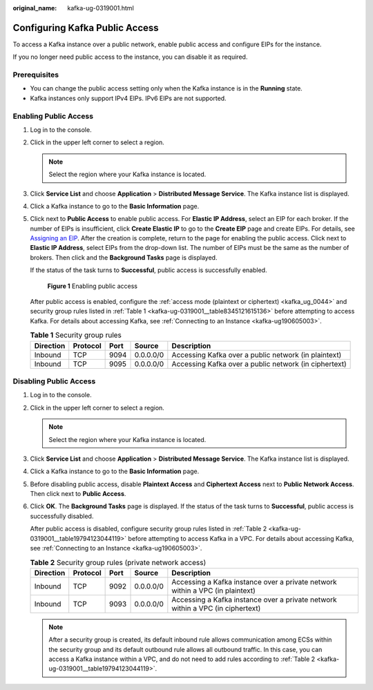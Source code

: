 :original_name: kafka-ug-0319001.html

.. _kafka-ug-0319001:

Configuring Kafka Public Access
===============================

To access a Kafka instance over a public network, enable public access and configure EIPs for the instance.

If you no longer need public access to the instance, you can disable it as required.

Prerequisites
-------------

-  You can change the public access setting only when the Kafka instance is in the **Running** state.
-  Kafka instances only support IPv4 EIPs. IPv6 EIPs are not supported.

Enabling Public Access
----------------------

#. Log in to the console.

#. Click |image1| in the upper left corner to select a region.

   .. note::

      Select the region where your Kafka instance is located.

#. Click **Service List** and choose **Application** > **Distributed Message Service**. The Kafka instance list is displayed.

#. Click a Kafka instance to go to the **Basic Information** page.

#. Click |image2| next to **Public Access** to enable public access. For **Elastic IP Address**, select an EIP for each broker. If the number of EIPs is insufficient, click **Create Elastic IP** to go to the **Create EIP** page and create EIPs. For details, see `Assigning an EIP <https://docs.otc.t-systems.com/en-us/usermanual/eip/eip_0002.html>`__. After the creation is complete, return to the page for enabling the public access. Click |image3| next to **Elastic IP Address**, select EIPs from the drop-down list. The number of EIPs must be the same as the number of brokers. Then click |image4| and the **Background Tasks** page is displayed.

   If the status of the task turns to **Successful**, public access is successfully enabled.


   .. figure:: /_static/images/en-us_image_0000001756508438.png
      :alt: **Figure 1** Enabling public access

      **Figure 1** Enabling public access

   After public access is enabled, configure the :ref:`access mode (plaintext or ciphertext) <kafka_ug_0044>` and security group rules listed in :ref:`Table 1 <kafka-ug-0319001__table8345121615136>` before attempting to access Kafka. For details about accessing Kafka, see :ref:`Connecting to an Instance <kafka-ug190605003>`.

   .. _kafka-ug-0319001__table8345121615136:

   .. table:: **Table 1** Security group rules

      +-----------+----------+------+-----------+-------------------------------------------------------+
      | Direction | Protocol | Port | Source    | Description                                           |
      +===========+==========+======+===========+=======================================================+
      | Inbound   | TCP      | 9094 | 0.0.0.0/0 | Accessing Kafka over a public network (in plaintext)  |
      +-----------+----------+------+-----------+-------------------------------------------------------+
      | Inbound   | TCP      | 9095 | 0.0.0.0/0 | Accessing Kafka over a public network (in ciphertext) |
      +-----------+----------+------+-----------+-------------------------------------------------------+

Disabling Public Access
-----------------------

#. Log in to the console.

#. Click |image5| in the upper left corner to select a region.

   .. note::

      Select the region where your Kafka instance is located.

#. Click **Service List** and choose **Application** > **Distributed Message Service**. The Kafka instance list is displayed.

#. Click a Kafka instance to go to the **Basic Information** page.

#. Before disabling public access, disable **Plaintext Access** and **Ciphertext Access** next to **Public Network Access**. Then click |image6| next to **Public Access**.

#. Click **OK**. The **Background Tasks** page is displayed. If the status of the task turns to **Successful**, public access is successfully disabled.

   After public access is disabled, configure security group rules listed in :ref:`Table 2 <kafka-ug-0319001__table19794123044119>` before attempting to access Kafka in a VPC. For details about accessing Kafka, see :ref:`Connecting to an Instance <kafka-ug190605003>`.

   .. _kafka-ug-0319001__table19794123044119:

   .. table:: **Table 2** Security group rules (private network access)

      +-----------+----------+------+-----------+--------------------------------------------------------------------------------+
      | Direction | Protocol | Port | Source    | Description                                                                    |
      +===========+==========+======+===========+================================================================================+
      | Inbound   | TCP      | 9092 | 0.0.0.0/0 | Accessing a Kafka instance over a private network within a VPC (in plaintext)  |
      +-----------+----------+------+-----------+--------------------------------------------------------------------------------+
      | Inbound   | TCP      | 9093 | 0.0.0.0/0 | Accessing a Kafka instance over a private network within a VPC (in ciphertext) |
      +-----------+----------+------+-----------+--------------------------------------------------------------------------------+

   .. note::

      After a security group is created, its default inbound rule allows communication among ECSs within the security group and its default outbound rule allows all outbound traffic. In this case, you can access a Kafka instance within a VPC, and do not need to add rules according to :ref:`Table 2 <kafka-ug-0319001__table19794123044119>`.

.. |image1| image:: /_static/images/en-us_image_0143929918.png
.. |image2| image:: /_static/images/en-us_image_0000001605213324.png
.. |image3| image:: /_static/images/en-us_image_0000001540501562.png
.. |image4| image:: /_static/images/en-us_image_0000001654533309.png
.. |image5| image:: /_static/images/en-us_image_0143929918.png
.. |image6| image:: /_static/images/en-us_image_0000001605533602.png
